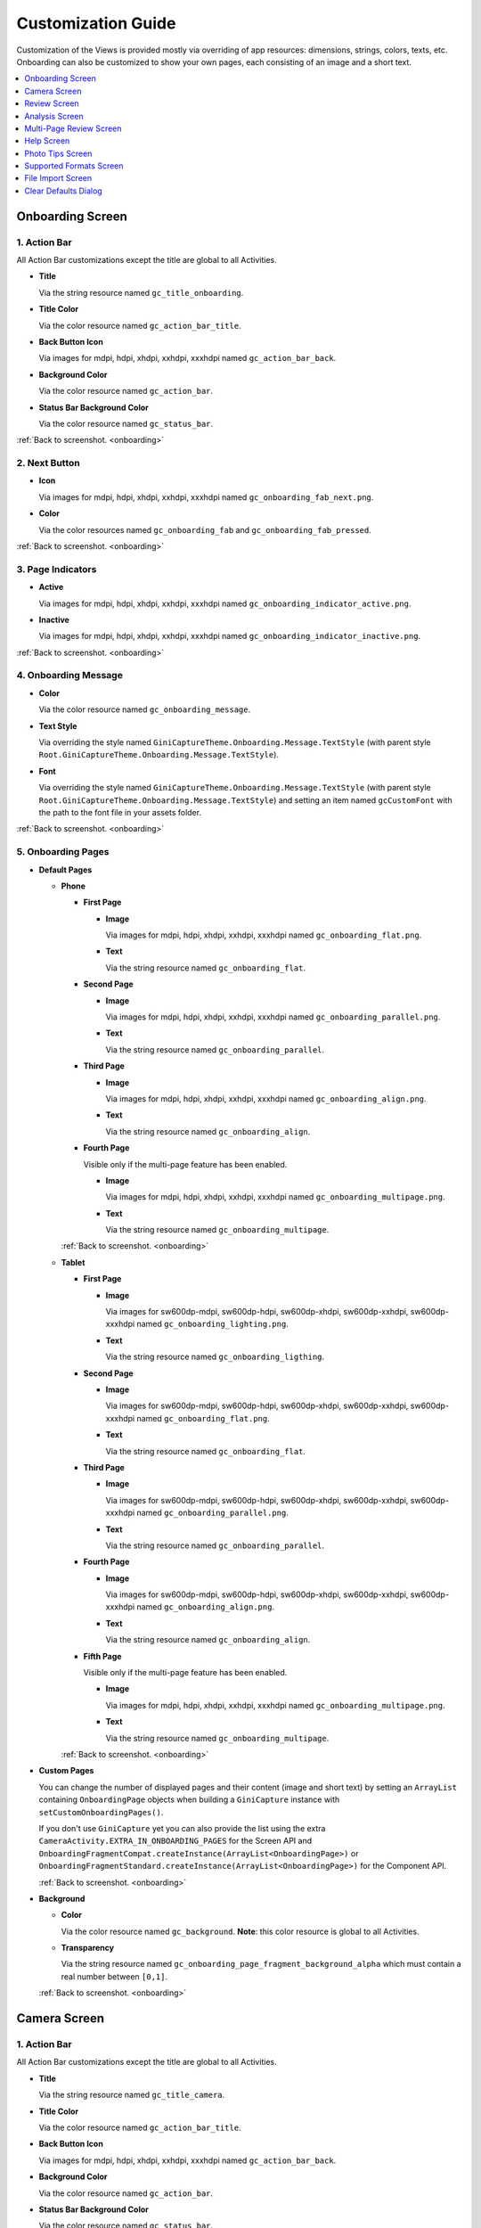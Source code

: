 Customization Guide
====

Customization of the Views is provided mostly via overriding of app resources: dimensions, strings,
colors, texts, etc. Onboarding can also be customized to show your own pages, each consisting of an
image and a short text.

.. contents::
   :depth: 1
   :local:

.. _onboarding:

Onboarding Screen
----

.. raw:: html

    <img src="_static/customization/Onboarding.png" usemap="#onboarding-map" width="324" height="576">

    <map id="onboarding-map" name="onboarding-map">
        <area shape="rect" alt="" title="Action Bar" coords="132,24,164,57" href="customization-guide.html#onboarding-1" target="" />
        <area shape="rect" alt="" title="Next Button" coords="282,462,311,494" href="customization-guide.html#onboarding-2" target="" />
        <area shape="rect" alt="" title="Page Indicators" coords="105,485,134,515" href="customization-guide.html#onboarding-3" target="" />
        <area shape="rect" alt="" title="Onboarding Message" coords="15,326,44,356" href="customization-guide.html#onboarding-4" target="" />
        <area shape="rect" alt="" title="Onboarding Pages" coords="141,130,173,162" href="customization-guide.html#onboarding-5" target="" />
        <!-- Created by Online Image Map Editor (http://www.maschek.hu/imagemap/index) -->
    </map>

.. _onboarding-1:

1. Action Bar
^^^^

All Action Bar customizations except the title are global to all Activities.

- **Title**

  Via the string resource named ``gc_title_onboarding``.

- **Title Color**

  Via the color resource named ``gc_action_bar_title``.

- **Back Button Icon**

  Via images for mdpi, hdpi, xhdpi, xxhdpi, xxxhdpi named ``gc_action_bar_back``.

- **Background Color**

  Via the color resource named ``gc_action_bar``.

- **Status Bar Background Color**

  Via the color resource named ``gc_status_bar``.

:ref:`Back to screenshot. <onboarding>`

.. _onboarding-2:

2. Next Button
^^^^

- **Icon**

  Via images for mdpi, hdpi, xhdpi, xxhdpi, xxxhdpi named ``gc_onboarding_fab_next.png``.

- **Color**

  Via the color resources named ``gc_onboarding_fab`` and ``gc_onboarding_fab_pressed``.

:ref:`Back to screenshot. <onboarding>`

.. _onboarding-3:

3. Page Indicators
^^^^

- **Active**

  Via images for mdpi, hdpi, xhdpi, xxhdpi, xxxhdpi named ``gc_onboarding_indicator_active.png``.

- **Inactive**

  Via images for mdpi, hdpi, xhdpi, xxhdpi, xxxhdpi named ``gc_onboarding_indicator_inactive.png``.

:ref:`Back to screenshot. <onboarding>`

.. _onboarding-4:

4. Onboarding Message
^^^^

- **Color**

  Via the color resource named ``gc_onboarding_message``.

- **Text Style**

  Via overriding the style named ``GiniCaptureTheme.Onboarding.Message.TextStyle`` (with parent style
  ``Root.GiniCaptureTheme.Onboarding.Message.TextStyle``).

- **Font**

  Via overriding the style named ``GiniCaptureTheme.Onboarding.Message.TextStyle`` (with parent style
  ``Root.GiniCaptureTheme.Onboarding.Message.TextStyle``) and setting an item named ``gcCustomFont``
  with the path to the font file in your assets folder.

:ref:`Back to screenshot. <onboarding>`

.. _onboarding-5:

5. Onboarding Pages
^^^^

- **Default Pages**

  - **Phone**

    - **First Page**

      - **Image**

        Via images for mdpi, hdpi, xhdpi, xxhdpi, xxxhdpi named ``gc_onboarding_flat.png``.

      - **Text**

        Via the string resource named ``gc_onboarding_flat``.

    - **Second Page**

      - **Image**

        Via images for mdpi, hdpi, xhdpi, xxhdpi, xxxhdpi named ``gc_onboarding_parallel.png``.

      - **Text**

        Via the string resource named ``gc_onboarding_parallel``.

    - **Third Page**

      - **Image**

        Via images for mdpi, hdpi, xhdpi, xxhdpi, xxxhdpi named ``gc_onboarding_align.png``.

      - **Text**

        Via the string resource named ``gc_onboarding_align``.

    - **Fourth Page**

      Visible only if the multi-page feature has been enabled.

      - **Image**

        Via images for mdpi, hdpi, xhdpi, xxhdpi, xxxhdpi named ``gc_onboarding_multipage.png``.

      - **Text**

        Via the string resource named ``gc_onboarding_multipage``.

    :ref:`Back to screenshot. <onboarding>`

  - **Tablet**
  
    - **First Page**

      - **Image**

        Via images for sw600dp-mdpi, sw600dp-hdpi, sw600dp-xhdpi, sw600dp-xxhdpi, sw600dp-xxxhdpi
        named ``gc_onboarding_lighting.png``.

      - **Text**

        Via the string resource named ``gc_onboarding_ligthing``.

    - **Second Page**

      - **Image**

        Via images for sw600dp-mdpi, sw600dp-hdpi, sw600dp-xhdpi, sw600dp-xxhdpi, sw600dp-xxxhdpi
        named ``gc_onboarding_flat.png``.

      - **Text**

        Via the string resource named ``gc_onboarding_flat``.

    - **Third Page**

      - **Image**

        Via images for sw600dp-mdpi, sw600dp-hdpi, sw600dp-xhdpi, sw600dp-xxhdpi, sw600dp-xxxhdpi
        named ``gc_onboarding_parallel.png``.

      - **Text**

        Via the string resource named ``gc_onboarding_parallel``.

    - **Fourth Page**

      - **Image**

        Via images for sw600dp-mdpi, sw600dp-hdpi, sw600dp-xhdpi, sw600dp-xxhdpi, sw600dp-xxxhdpi
        named ``gc_onboarding_align.png``.

      - **Text**

        Via the string resource named ``gc_onboarding_align``.

    - **Fifth Page**

      Visible only if the multi-page feature has been enabled.

      - **Image**

        Via images for mdpi, hdpi, xhdpi, xxhdpi, xxxhdpi named ``gc_onboarding_multipage.png``.

      - **Text**

        Via the string resource named ``gc_onboarding_multipage``.

    :ref:`Back to screenshot. <onboarding>`

- **Custom Pages**

  You can change the number of displayed pages and their content (image and short text) by setting
  an ``ArrayList`` containing ``OnboardingPage`` objects when building a ``GiniCapture`` instance
  with ``setCustomOnboardingPages()``. 
  
  If you don't use ``GiniCapture`` yet you can also provide the list using the extra
  ``CameraActivity.EXTRA_IN_ONBOARDING_PAGES`` for the Screen API and
  ``OnboardingFragmentCompat.createInstance(ArrayList<OnboardingPage>)`` or
  ``OnboardingFragmentStandard.createInstance(ArrayList<OnboardingPage>)`` for the Component API.

  :ref:`Back to screenshot. <onboarding>`

- **Background**

  - **Color**

    Via the color resource named ``gc_background``. **Note**: this color resource is global to all
    Activities.

  - **Transparency**

    Via the string resource named ``gc_onboarding_page_fragment_background_alpha`` which must
    contain a real number between ``[0,1]``.
    
  :ref:`Back to screenshot. <onboarding>`

.. _camera:

Camera Screen
----

.. raw:: html

    <img src="_static/customization/Camera.png" usemap="#camera-map-1" width="324" height="576">

    <map id="camera-map-1" name="camera-map-1">
        <area shape="rect" alt="" title="Action Bar" coords="229,26,257,56" href="customization-guide.html#camera-1" target="" />
        <area shape="rect" alt="" title="Document Corner Guides" coords="32,103,60,132" href="customization-guide.html#camera-2" target="" />
        <area shape="rect" alt="" title="Camera Trigger Button" coords="175,431,201,460" href="customization-guide.html#camera-3" target="" />
        <area shape="rect" alt="" title="Tap to Focus Indicator" coords="96,215,127,244" href="customization-guide.html#camera-4" target="" />
        <area shape="rect" alt="" title="Help Menu Item" coords="262,26,291,55" href="customization-guide.html#camera-5" target="" />
        <area shape="rect" alt="" title="Background" coords="199,507,227,536" href="customization-guide.html#camera-6" target="" />
        <area shape="rect" alt="" title="Document Import Button" coords="65,434,93,463" href="customization-guide.html#camera-7" target="" />
        <area shape="rect" alt="" title="Document Import Hint" coords="148,349,177,379" href="customization-guide.html#camera-8" target="" />
        <area shape="rect" alt="" title="Image Stack" coords="237,433,265,460" href="customization-guide.html#camera-9" target="" />
        <area shape="rect" alt="" title="Flash Toggle Button" coords="94,481,125,515" href="customization-guide.html#camera-14" target="" />
        <!-- Created by Online Image Map Editor (http://www.maschek.hu/imagemap/index) -->
    </map>

.. raw:: html

    <img src="_static/customization/Camera QRCode.png" usemap="#camera-map-2" width="324" height="576">

    <map id="camera-map-2" name="camera-map-2">
        <area shape="rect" alt="" title="QRCode Detected Popup" coords="148,385,178,416" href="customization-guide.html#camera-10" target="" />
        <!-- Created by Online Image Map Editor (http://www.maschek.hu/imagemap/index) -->
    </map>

.. raw:: html

    <img src="_static/customization/Camera Permission Dialog.png" usemap="#camera-map-3" width="324" height="576">

    <map id="camera-map-3" name="camera-map-3">
        <area shape="rect" alt="" title="Read Storage Permission Dialogs" coords="146,212,176,242" href="customization-guide.html#camera-11" target="" />
        <!-- Created by Online Image Map Editor (http://www.maschek.hu/imagemap/index) -->
    </map>

.. raw:: html

    <img src="_static/customization/Camera Permission.png" usemap="#camera-map-4" width="324" height="576">

    <map id="camera-map-4" name="camera-map-4">
       <area shape="rect" alt="" title="No Camera Permission" coords="48,293,77,323" href="customization-guide.html#camera-12" target="" />
        <!-- Created by Online Image Map Editor (http://www.maschek.hu/imagemap/index) -->
    </map>

.. raw:: html

  <img src="_static/customization/Camera Multi-Page Limit Alert.png" usemap="#camera-map-5" width="324" height="576">

    <map id="camera-map-5" name="camera-map-5">
      <area shape="rect" alt="" title="Multi-Page Limit Alert" coords="10,266,38,295" href="customization-guide.html#camera-13" target="" />
      <!-- Created by Online Image Map Editor (http://www.maschek.hu/imagemap/index) -->
    </map>

.. _camera-1:

1. Action Bar
^^^^

All Action Bar customizations except the title are global to all Activities.

- **Title**

  Via the string resource named ``gc_title_camera``.

- **Title Color**

  Via the color resource named ``gc_action_bar_title``.

- **Back Button Icon**

  Via images for mdpi, hdpi, xhdpi, xxhdpi, xxxhdpi named ``gc_action_bar_back``.

- **Background Color**

  Via the color resource named ``gc_action_bar``.

- **Status Bar Background Color**

  Via the color resource named ``gc_status_bar``.

:ref:`Back to screenshots. <camera>`

.. _camera-2:

2. Document Corner Guides
^^^^

- **Color**

  Via the color resource named ``gc_camera_preview_corners``.

:ref:`Back to screenshots. <camera>`

.. _camera-3:

3. Camera Trigger Button
^^^^

- **Normal**

  Via images for mdpi, hdpi, xhdpi, xxhdpi, xxxhdpi named ``gc_camera_trigger_default.png``.

- **Pressed**

  Via images for mdpi, hdpi, xhdpi, xxhdpi, xxxhdpi named ``gc_camera_trigger_pressed.png``.

:ref:`Back to screenshots. <camera>`

.. _camera-4:

4. Tap to Focus Indicator
^^^^

- **Icon**

  Via images for mdpi, hdpi, xhdpi, xxhdpi, xxxhdpi named ``gc_camera_focus_indicator.png``.

:ref:`Back to screenshots. <camera>`

.. _camera-5:

5. Help Menu Item
^^^^

- **Icon**

  Via images for mdpi, hdpi, xhdpi, xxhdpi, xxxhdpi named ``gc_help_icon.png``.

- **Title**

  Via the string resource named ``gc_show_onboarding``.

:ref:`Back to screenshots. <camera>`

.. _camera-6:

6. Background
^^^^

- **Color**

  Via the color resource named ``gc_background``. **Note**: this color resource is global to all
  Activities.

:ref:`Back to screenshots. <camera>`

.. _camera-7:

7. Document Import Button
^^^^

- **Icon**

  Via images for mdpi, hdpi, xhdpi, xxhdpi, xxxhdpi named ``gc_document_import_icon.png``.

- **Subtitle**

  - **Text**

    Via the string resource named ``gc_camera_document_import_subtitle``.

  - **Text Style**

    Via overriding the style named ``GiniCaptureTheme.Camera.DocumentImportSubtitle.TextStyle`` (with
    parent style ``Root.GiniCaptureTheme.Camera.DocumentImportSubtitle.TextStyle``).

  - **Font**

    Via overriding the style named ``GiniCaptureTheme.Camera.DocumentImportSubtitle.TextStyle`` (with
    parent style ``Root.GiniCaptureTheme.Camera.DocumentImportSubtitle.TextStyle``) and setting an
    item named ``gcCustomFont`` with the path to the font file in your assets folder.

:ref:`Back to screenshots. <camera>`

.. _camera-8:

8. Document Import Hint
^^^^

- **Background Color**

  Via the color resource named ``gc_document_import_hint_background``.

- **Close Icon Color**

  Via the color resource name ``gc_hint_close``.

- **Message**

  - **Text**

    Via the string resource named ``gc_document_import_hint_text``.

  - **Text Style**

    Via overriding the style named ``GiniCaptureTheme.Camera.DocumentImportHint.TextStyle`` (with
    parent style ``Root.GiniCaptureTheme.Camera.DocumentImportHint.TextStyle``).

  - **Font**

    Via overriding the style named ``GiniCaptureTheme.Camera.DocumentImportHint.TextStyle`` (with
    parent style ``Root.GiniCaptureTheme.Camera.DocumentImportHint.TextStyle``) and setting an
    item named ``gcCustomFont`` with the path to the font file in your assets folder.

:ref:`Back to screenshots. <camera>`

.. _camera-9:

9. Images Stack
^^^^

- **Badge**

  - **Text Style**

    Via overriding the style named ``GiniCaptureTheme.Camera.ImageStackBadge.TextStyle`` (with
    parent style ``Root.GiniCaptureTheme.Camera.ImageStackBadge.TextStyle``).

  - **Font**

    Via overriding the style named ``GiniCaptureTheme.Camera.ImageStackBadge.TextStyle`` (with
    parent style ``Root.GiniCaptureTheme.Camera.ImageStackBadge.TextStyle``) and setting an
    item named ``gcCustomFont`` with the path to the font file in your assets folder.

  - **Background Color**

    Via the color resources named ``gc_camera_image_stack_badge_background`` and
    ``gc_camera_image_stack_badge_background_border``.

  - **Background Size**

    Via the dimension resource named ``gc_camera_image_stack_badge_size``.

- **Subtitle**

  - **Text**

    Via the string resource named ``gc_camera_image_stack_subtitle``.

  - **Text Style**

    Via overriding the style named ``GiniCaptureTheme.Camera.ImageStackSubtitle.TextStyle`` (with
    parent style ``Root.GiniCaptureTheme.Camera.ImageStackSubtitle.TextStyle``).

  - **Font**

    Via overriding the style named ``GiniCaptureTheme.Camera.ImageStackSubtitle.TextStyle`` (with
    parent style ``Root.GiniCaptureTheme.Camera.ImageStackSubtitle.TextStyle``) and setting an item
    named ``gcCustomFont`` with the path to the font file in your assets folder.

:ref:`Back to screenshots. <camera>`

.. _camera-10:

10. QRCode Detected Popup
^^^^

- **Background Color**

  Via the color resource named ``gc_qrcode_detected_popup_background``.

- **Message**

  - **Text**

    Via the string resources named ``gc_qrcode_detected_popup_message_1`` and
    ``gc_qrcode_detected_popup_message_2``.

  - **Text Style**

    Via overriding the styles named
    ``GiniCaptureTheme.Camera.QRCodeDetectedPopup.Message1.TextStyle`` (with parent style
    ``Root.GiniCaptureTheme.Camera.QRCodeDetectedPopup.Message1.TextStyle``) and
    ``GiniCaptureTheme.Camera.QRCodeDetectedPopup.Message2.TextStyle`` (with parent style
    ``Root.GiniCaptureTheme.Camera.QRCodeDetectedPopup.Message2.TextStyle``).

  - **Font**

    Via overriding the styles named
    ``GiniCaptureTheme.Camera.QRCodeDetectedPopup.Message1.TextStyle`` (with parent style
    ``Root.GiniCaptureTheme.Camera.QRCodeDetectedPopup.Message1.TextStyle``) and
    ``GiniCaptureTheme.Camera.QRCodeDetectedPopup.Message2.TextStyle`` (with parent style
    ``Root.GiniCaptureTheme.Camera.QRCodeDetectedPopup.Message2.TextStyle``). and setting an
    item named ``gcCustomFont`` with the path to the font file in your assets folder.

:ref:`Back to screenshots. <camera>`

.. _camera-11:

11. Read Storage Permission Dialogs
^^^^

- **Permission Rationale Dialog**

  - **Message**

    Via the string resource named ``gc_storage_permission_rationale``.

  - **Positive Button Text**

    Via the string resource named ``gc_storage_permission_rationale_positive_button``.

  - **Negative Button Text**

    Via the string resource named ``gc_storage_permission_rationale_negative_button``.

  - **Button Color**

    Via the color resource named ``gc_accent``. **Note**: this color resource is global.

- **Permission Denied Dialog**

  - **Message**

    Via the string resource named ``gc_storage_permission_denied``.

  - **Positive Button Text**

    Via the string resource named ``gc_storage_permission_denied_positive_button``.

  - **Negative Button Text**

    Via the string resource named ``gc_storage_permission_denied_negative_button``.

  - **Button Color**

    Via the color resource named ``gc_accent``. **Note**: this color resource is global.

:ref:`Back to screenshots. <camera>`

.. _camera-12:

12. No Camera Permission
^^^^

- **Icon**

  Via images for mdpi, hdpi, xhdpi, xxhdpi, xxxhdpi named ``gc_no_camera.png``.

- **Message**

  - **Text**

    Via the string resource named ``gc_camera_error_no_permission``.

   - **Text Style**

    Via overriding the style named ``GiniCaptureTheme.Camera.Error.NoPermission.TextStyle`` (with
    parent style ``Root.GiniCaptureTheme.Camera.Error.NoPermission.TextStyle``).

  - **Font**

    Via overriding the style named ``GiniCaptureTheme.Camera.Error.NoPermission.TextStyle`` (with
    parent style ``Root.GiniCaptureTheme.Camera.Error.NoPermission.TextStyle``) and setting an
    item named ``gcCustomFont`` with the path to the font file in your assets folder.

- **Button**

  - **Title**

    Via the string resource named ``gc_camera_error_no_permission_button_title``.

  - **Text Style**

    Via overriding the style named ``GiniCaptureTheme.Camera.Error.NoPermission.Button.TextStyle`` (with
    parent style ``Root.GiniCaptureTheme.Camera.Error.NoPermission.Button.TextStyle``).

  - **Font**

    Via overriding the style named ``GiniCaptureTheme.Camera.Error.NoPermission.Button.TextStyle`` (with
    parent style ``Root.GiniCaptureTheme.Camera.Error.NoPermission.Button.TextStyle``) and setting an
    item named ``gcCustomFont`` with the path to the font file in your assets folder.

:ref:`Back to screenshots. <camera>`

.. _camera-13:

13. Multi-Page Limit Alert
^^^^

- **Message**

   Via the string resource named ``gc_document_error_too_many_pages``.

 - **Positive Button Text**

  Via the string resource named ``gc_document_error_multi_page_limit_review_pages_button``.

  - **Negative Button Text**

  Via the string resource named ``gc_document_error_multi_page_limit_cancel_button``.

  - **Button Color**

  Via the color resource named ``gc_accent``. **Note**: this color resource is global.

:ref:`Back to screenshots. <camera>`

.. _camera-14:

14. Flash Toggle Button
^^^^

- **Icon**

  Via images for mdpi, hdpi, xhdpi, xxhdpi, xxxhdpi named ``gc_camera_flash_on.png`` and ``gc_camera_flash_off.png``.

:ref:`Back to screenshots. <camera>`

.. _review:

Review Screen
----

.. raw:: html

    <img src="_static/customization/Review Screen.png" usemap="#review-map" width="324" height="576">

    <map id="review-map" name="review-map">
        <area shape="rect" alt="" title="Action Bar" coords="189,26,220,54" href="customization-guide.html#review-1" target="" />
        <area shape="rect" alt="" title="Next Button" coords="241,408,272,438" href="customization-guide.html#review-2" target="" />
        <area shape="rect" alt="" title="Rotate Button" coords="244,352,275,385" href="customization-guide.html#review-3" target="" />
        <area shape="rect" alt="" title="Advice" coords="231,490,264,520" href="customization-guide.html#review-4" target="" />
        <area shape="rect" alt="" title="Background" coords="2,288,29,319" href="customization-guide.html#review-5" target="" />
        <!-- Created by Online Image Map Editor (http://www.maschek.hu/imagemap/index) -->
    </map>

.. _review-1:

1. Action Bar
^^^^

All Action Bar customizations except the title are global to all Activities.

- **Title**

  Via the string resource named ``gc_title_review``.

- **Title Color**

  Via the color resource named ``gc_action_bar_title``.

- **Back Button Icon**

  Via images for mdpi, hdpi, xhdpi, xxhdpi, xxxhdpi named ``gc_action_bar_back``.

- **Background Color**

  Via the color resource named ``gc_action_bar``.

- **Status Bar Background Color**

  Via the color resource named ``gc_status_bar``.

:ref:`Back to screenshot. <review>`

.. _review-2:

2. Next Button
^^^^

- **Icon**

  Via images for mdpi, hdpi, xhdpi, xxhdpi, xxxhdpi named ``gc_review_fab_next.png``.

- **Color**

  Via the color resources named ``gc_review_fab`` and ``gc_review_fab_pressed``.

:ref:`Back to screenshot. <review>`

.. _review-3:

3. Rotate Button
^^^^

- **Icon**

  Via images for mdpi, hdpi, xhdpi, xxhdpi, xxxhdpi named ``gc_review_button_rotate.png``.

- **Color**

  Via the color resources named ``gc_review_fab_mini`` and ``gc_review_fab_mini_pressed``.

:ref:`Back to screenshot. <review>`

.. _review-4:

4. Advice
^^^^

- **Text**

  Via the string resource named ``gc_review_bottom_panel_text``.

- **Text Style**

  Via overriding the style named ``GiniCaptureTheme.Review.BottomPanel.TextStyle`` (with
  parent style ``Root.GiniCaptureTheme.Review.BottomPanel.TextStyle``).

  - **Font**

  Via overriding the style named ``GiniCaptureTheme.Review.BottomPanel.TextStyle`` (with
  parent style ``Root.GiniCaptureTheme.Review.BottomPanel.TextStyle``) and setting an
  item named ``gcCustomFont`` with the path to the font file in your assets folder.

- **Background Color**

  Via the color resource named ``gc_review_bottom_panel_background``.

:ref:`Back to screenshot. <review>`

.. _review-5:

5. Background
^^^^

- **Color**

  Via the color resource named ``gc_background``. **Note**: this color resource is global to all Activities.

:ref:`Back to screenshot. <review>`

.. _analysis:

Analysis Screen
----

.. raw:: html

    <img src="_static/customization/Analysis Screen.png" usemap="#analysis-map-1" width="324" height="576">

    <map id="analysis-map-1" name="analysis-map-1">
        <area shape="rect" alt="" title="Action Bar" coords="189,24,222,55" href="customization-guide.html#analysis-1" target="" />
        <area shape="rect" alt="" title="Activity Indicator" coords="105,283,132,310" href="customization-guide.html#analysis-2" target="" />
        <area shape="rect" alt="" title="Error Snackbar" coords="190,500,219,530" href="customization-guide.html#analysis-4" target="" />
        <area shape="rect" alt="" title="Background" title" coords="74,61,105,93" href="customization-guide.html#analysis-5" target="" />
        <!-- Created by Online Image Map Editor (http://www.maschek.hu/imagemap/index) -->
    </map>

.. raw:: html

    <img src="_static/customization/Analysis Screen PDF.png" usemap="#analysis-map-2" width="324" height="576">

    <map id="analysis-map-2" name="analysis-map-2">
        <area shape="rect" alt="" title="PDF Info Panel" coords="60,78,90,106" href="customization-guide.html#analysis-3" target="" />
        <!-- Created by Online Image Map Editor (http://www.maschek.hu/imagemap/index) -->
    </map>


.. _analysis-1:

1. Action Bar
^^^^

All Action Bar customizations except the title are global to all Activities.

- **Back Button Icon**

  Via images for mdpi, hdpi, xhdpi, xxhdpi, xxxhdpi named ``gc_action_bar_back``.

- **Background Color**

  Via the color resource named ``gc_action_bar``.

- **Status Bar Background Color**

  Via the color resource named ``gc_status_bar``.

:ref:`Back to screenshots. <analysis>`

.. _analysis-2:

2. Activity Indicator
^^^^

- **Color**

  Via the color resource named ``gc_analysis_activity_indicator``.

- **Message**

  - **Text**
  
    Via the string resource named ``gc_analysis_activity_indicator_message``.

  - **Text Style**

    Via overriding the style named ``GiniCaptureTheme.Analysis.AnalysingMessage.TextStyle`` (with
    parent style ``Root.GiniCaptureTheme.Analysis.AnalysingMessage.TextStyle``).

  - **Font**

    Via overriding the style named ``GiniCaptureTheme.Analysis.AnalysingMessage.TextStyle`` (with
    parent style ``Root.GiniCaptureTheme.Analysis.AnalysingMessage.TextStyle``) and setting an
    item named ``gcCustomFont`` with the path to the font file in your assets folder.

:ref:`Back to screenshots. <analysis>`

.. _analysis-3:

3. PDF Info Panel
^^^^

- **Background Color**

  Via the color resource named ``gc_analysis_pdf_info_background``.

- **Filename**

  - **Text Style**

    Via overriding the style named ``GiniCaptureTheme.Analysis.PdfFilename.TextStyle`` (with
    parent style ``Root.GiniCaptureTheme.Analysis.PdfFilename.TextStyle``).

  - **Font**

    Via overriding the style named ``GiniCaptureTheme.Analysis.PdfFilename.TextStyle`` (with
    parent style ``Root.GiniCaptureTheme.Analysis.PdfFilename.TextStyle``) and setting an
    item named ``gcCustomFont`` with the path to the font file in your assets folder.

- **Page Count**

  - **Text Style**

    Via overriding the style named ``GiniCaptureTheme.Analysis.PdfPageCount.TextStyle`` (with
    parent style ``Root.GiniCaptureTheme.Analysis.PdfPageCount.TextStyle``).

  - **Font**

    Via overriding the style named ``GiniCaptureTheme.Analysis.PdfPageCount.TextStyle`` (with
    parent style ``Root.GiniCaptureTheme.Analysis.PdfPageCount.TextStyle``) and setting an
    item named ``gcCustomFont`` with the path to the font file in your assets folder.

  :ref:`Back to screenshots. <analysis>`

.. _analysis-4:

4. Error Snackbar
^^^^

- **Message**

  - **Text Style**

    Via overriding the style named ``GiniCaptureTheme.Snackbar.Error.TextStyle`` (with
    parent style ``Root.GiniCaptureTheme.Snackbar.Error.TextStyle``).

  - **Font**

    Via overriding the style named ``GiniCaptureTheme.Snackbar.Error.TextStyle`` (with
    parent style ``Root.GiniCaptureTheme.Snackbar.Error.TextStyle``) and setting an
    item named ``gcCustomFont`` with the path to the font file in your assets folder.

- **Button**

  - **Text Style**

    Via overriding the style named ``GiniCaptureTheme.Snackbar.Error.Button.TextStyle`` (with
    parent style ``Root.GiniCaptureTheme.Snackbar.Error.Button.TextStyle``).

  - **Font**

    Via overriding the style named ``GiniCaptureTheme.Snackbar.Error.Button.TextStyle`` (with
    parent style ``Root.GiniCaptureTheme.Snackbar.Error.Button.TextStyle``) and setting an
    item named ``gcCustomFont`` with the path to the font file in your assets folder.

  - **Retry Button Text**

    Via the string resource named ``gc_document_analysis_error_retry``.

- **Background Color**

  Via the color resource named ``gc_snackbar_error_background``.

:ref:`Back to screenshots. <analysis>`

.. _analysis-5:

5. Background
^^^^

- **Color**

  Via the color resource named ``gc_background``. **Note**: this color resource is global to all Activities.

:ref:`Back to screenshots. <analysis>`

.. _multi-page-review:

Multi-Page Review Screen
----

.. raw:: html

    <img src="_static/customization/Multi-Page Review.png" usemap="#multi-page-review-map-1" width="324" height="576">

    <map id="multi-page-review-map-1" name="multi-page-review-map-1">
        <area shape="rect" alt="" title="Action Bar" coords="189,23,220,54" href="customization-guide.html#multi-page-review-1" target="" />
        <area shape="rect" alt="" title="Page Indicators" coords="174,284,207,316" href="customization-guide.html#multi-page-review-2" target="" />
        <area shape="rect" alt="" title="Next Button" coords="273,259,302,288" href="customization-guide.html#multi-page-review-3" target="" />
        <area shape="rect" alt="" title="Thumbnails Panel" coords="296,341,323,371" href="customization-guide.html#multi-page-review-4" target="" />
        <area shape="rect" alt="" title="Add Pages Card" coords="213,345,243,376" href="customization-guide.html#multi-page-review-6" target="" />
        <area shape="rect" alt="" title="Reorder Pages Tip" coords="2,478,28,508" href="customization-guide.html#multi-page-review-7" target="" />
        <area shape="rect" alt="" title="Bottom Toolbar" coords="150,502,177,532" href="customization-guide.html#multi-page-review-8" target="" />
        <area shape="rect" alt="" title="Image Error" coords="178,67,212,97" href="customization-guide.html#multi-page-review-9" target="" />
        <!-- Created by Online Image Map Editor (http://www.maschek.hu/imagemap/index) -->
    </map>

.. raw:: html

    <img src="_static/customization/Multi-Page Review Upload Indicators.png" usemap="#multi-page-review-map-2" width="324" height="576">

    <map id="multi-page-review-map-2" name="multi-page-review-map-2">
        <area shape="rect" alt="" title="Thumbnail Card" coords="12,345,41,375" href="customization-guide.html#multi-page-review-5" target="" />
        <area shape="rect" alt="" title="Badge" coords="131,440,152,463" href="customization-guide.html#multi-page-review-5-1" target="" />
        <area shape="rect" alt="" title="Drag Indicator Bumps" coords="276,435,299,457" href="customization-guide.html#multi-page-review-5-2" target="" />
        <area shape="rect" alt="" title="Highlight Strip" coords="10,464,31,488" href="customization-guide.html#multi-page-review-5-3" target="" />
        <area shape="rect" alt="" title="Activity Indicator" coords="263,367,285,390" href="customization-guide.html#multi-page-review-5-4" target="" />
        <area shape="rect" alt="" title="Upload Success Icon" coords="59,369,84,393" href="customization-guide.html#multi-page-review-5-5" target="" />
        <area shape="rect" alt="" title="Upload Failure Icon" coords="161,371,182,394" href="customization-guide.html#multi-page-review-5-6" target="" />
        <!-- Created by Online Image Map Editor (http://www.maschek.hu/imagemap/index) -->
    </map>

.. raw:: html

    <img src="_static/customization/Multi-Page Review Delete Last Page.png" usemap="#multi-page-review-map-3" width="324" height="576">

    <map id="multi-page-review-map-3" name="multi-page-review-map-3">
        <area shape="rect" alt="" title="Imported Image Delete Last Page Dialog" coords="146,213,176,249" href="customization-guide.html#multi-page-review-10" target="" />
        <!-- Created by Online Image Map Editor (http://www.maschek.hu/imagemap/index) -->
    </map>

.. _multi-page-review-1:

1. Action Bar
^^^^

All Action Bar customizations except the title are global to all Activities.

- **Title**

  Via the string resource named ``gc_title_multi_page_review``.

- **Title Color**

  Via the color resource named ``gc_action_bar_title``.

- **Back Button Icon**

  Via images for mdpi, hdpi, xhdpi, xxhdpi, xxxhdpi named ``gc_action_bar_back``.

- **Background Color**

  Via the color resource named ``gc_action_bar``.

- **Status Bar Background Color**

  Via the color resource named ``gc_status_bar``.

:ref:`Back to screenshots. <multi-page-review>`

.. _multi-page-review-2:

2. Page Indicators
^^^^

- **Text Style**

  Via overriding the style named ``GiniCaptureTheme.Review.MultiPage.PageIndicator.TextStyle`` (with
  parent style ``Root.GiniCaptureTheme.Review.MultiPage.PageIndicator.TextStyle``).

- **Font**

  Via overriding the style named ``GiniCaptureTheme.Review.MultiPage.PageIndicator.TextStyle`` (with
  parent style ``Root.GiniCaptureTheme.Review.MultiPage.PageIndicator.TextStyle``) and setting an
  item named ``gcCustomFont`` with the path to the font file in your assets folder.

- **Background Color**

  Via the color resource named ``gc_multi_page_review_page_indicator_background``.

:ref:`Back to screenshots. <multi-page-review>`

.. _multi-page-review-3:

3. Next Button
^^^^

- **Icon**

  Via images for mdpi, hdpi, xhdpi, xxhdpi, xxxhdpi named ``gc_review_fab_checkmark.png``.

- **Color**

  Via the color resources named ``gc_review_fab`` and ``gc_review_fab_pressed``.

:ref:`Back to screenshots. <multi-page-review>`

.. _multi-page-review-4:

4. Thumbnails Panel
^^^^

- **Background Color**

  Via the color resource named ``gc_multi_page_review_thumbnails_panel_background``.

:ref:`Back to screenshots. <multi-page-review>`

.. _multi-page-review-5:

5. Thumbnail Card
^^^^

- **Background Color**

  Via the color resource named ``gc_multi_page_review_thumbnail_card_background``.

:ref:`Back to screenshots. <multi-page-review>`

.. _multi-page-review-5-1:

5.1 Badge
~~~~

- **Text Style**

  Via overriding the style named ``GiniCaptureTheme.Review.MultiPage.ThumbnailBadge.TextStyle`` (with
  parent style ``Root.GiniCaptureTheme.Review.MultiPage.ThumbnailBadge.TextStyle``).

- **Font**

  Via overriding the style named ``GiniCaptureTheme.Review.MultiPage.ThumbnailBadge.TextStyle`` (with
  parent style ``Root.GiniCaptureTheme.Review.MultiPage.ThumbnailBadge.TextStyle``) and setting an
  item named ``gcCustomFont`` with the path to the font file in your assets folder.

- **Background Border Color**

  Via the color resource named ``gc_multi_page_thumbnail_badge_background_border``.

:ref:`Back to screenshots. <multi-page-review>`

.. _multi-page-review-5-2:

5.2 Drag Indicator Bumps
~~~~~

- **Icon**

 Via images for mdpi, hdpi, xhdpi, xxhdpi, xxxhdpi named ``gc_bumps_icon.png``.

:ref:`Back to screenshots. <multi-page-review>`

.. _multi-page-review-5-3:

5.3 Highlight Strip
~~~~

- **Color**

  Via the color resource named ``gc_multi_page_thumbnail_highlight_strip``.

:ref:`Back to screenshots. <multi-page-review>`

.. _multi-page-review-5-4:

5.4 Activity Indicator
~~~~

- **Color**

 Via the color resource named ``gc_analysis_activity_indicator``.

:ref:`Back to screenshots. <multi-page-review>`

.. _multi-page-review-5-5:

5.5 Upload Success Icon
~~~~~

- **Background Color**

  Via the color resource named ``gc_multi_page_thumbnail_upload_success_icon_background``.

- **Tick Color**

  Via the color resource named ``gc_multi_page_thumbnail_upload_success_icon_foreground``.

:ref:`Back to screenshots. <multi-page-review>`

.. _multi-page-review-5-6:

5.6 Upload Failure Icon
~~~~

- **Background Color**

  Via the color resource named ``gc_multi_page_thumbnail_upload_failure_icon_background``.

- **Cross Color**

  Via the color resource named ``gc_multi_page_thumbnail_upload_failure_icon_foreground``.

:ref:`Back to screenshots. <multi-page-review>`

.. _multi-page-review-6:

6. Add Pages Card
^^^^

- **Icon**

  Via images for mdpi, hdpi, xhdpi, xxhdpi, xxxhdpi named ``gc_multi_page_add_page_icon.png``.

- **Subtitle**

  - **Text**

    Via the string resource named ``gc_multi_page_review_add_pages_subtitle``.

  - **Text Style**

  Via overriding the style named ``GiniCaptureTheme.Review.MultiPage.AddPagesSubtitle.TextStyle`` (with
  parent style ``Root.GiniCaptureTheme.Review.MultiPage.AddPagesSubtitle.TextStyle``).

  - **Font**

    Via overriding the style named ``GiniCaptureTheme.Review.MultiPage.AddPagesSubtitle.TextStyle``
    (with parent style ``Root.GiniCaptureTheme.Review.MultiPage.AddPagesSubtitle.TextStyle``) and
    setting an item named ``gcCustomFont`` with the path to the font file in your assets folder.

  :ref:`Back to screenshots. <multi-page-review>`

.. _multi-page-review-7:

7. Reorder Pages Tip
^^^^

- **Text**

  Via the string resource named ``gc_multi_page_review_reorder_pages_tip``.

- **Text Style**

  Via overriding the style named ``GiniCaptureTheme.Review.MultiPage.ReorderPagesTip.TextStyle`` (with
  parent style ``Root.GiniCaptureTheme.Review.MultiPage.ReorderPagesTip.TextStyle``).

- **Font**

  Via overriding the style named ``GiniCaptureTheme.Review.MultiPage.ReorderPagesTip.TextStyle``
  (with parent style ``Root.GiniCaptureTheme.Review.MultiPage.ReorderPagesTip.TextStyle``) and
  setting an item named ``gcCustomFont`` with the path to the font file in your assets folder.

:ref:`Back to screenshots. <multi-page-review>`

.. _multi-page-review-8:

8. Bottom Toolbar
^^^^

- **Rotate Icon**

  Via images for mdpi, hdpi, xhdpi, xxhdpi, xxxhdpi named ``gc_rotate_icon.png``.

- **Delete Icon**

  Via images for mdpi, hdpi, xhdpi, xxhdpi, xxxhdpi named ``gc_delete_icon.png``.

:ref:`Back to screenshots. <multi-page-review>`

.. _multi-page-review-9:

9. Image Error
^^^^

- **Background Color**

  Via the color resource named ``gc_snackbar_error_background``.

- **Message**

  - **Text Style**

    Via overriding the style named ``GiniCaptureTheme.Snackbar.Error.TextStyle`` (with
    parent style ``Root.GiniCaptureTheme.Snackbar.Error.TextStyle``).

  - **Font**

    Via overriding the style named ``GiniCaptureTheme.Snackbar.Error.TextStyle``
    (with parent style ``Root.GiniCaptureTheme.Snackbar.Error.TextStyle``) and
    setting an item named ``gcCustomFont`` with the path to the font file in your assets folder.

- **Button**

  - **Text Style**

    Via overriding the style named ``GiniCaptureTheme.Snackbar.Error.Button.TextStyle`` (with
    parent style ``Root.GiniCaptureTheme.Snackbar.Error.Button.TextStyle``).

  - **Font**

    Via overriding the style named ``GiniCaptureTheme.Snackbar.Error.Button.TextStyle``
    (with parent style ``Root.GiniCaptureTheme.Snackbar.Error.Button.TextStyle``) and
    setting an item named ``gcCustomFont`` with the path to the font file in your assets folder.

  - **Retry Text (Analysis)**
  
    Via the string resource named ``gc_document_analysis_error_retry``.

  - **Delete Text (Imported Image)**

    Via the string resource named ``gc_multi_page_review_delete_invalid_document``.

:ref:`Back to screenshots. <multi-page-review>`

.. _multi-page-review-10:

10. Imported Image Delete Last Page Dialog
^^^^

- **Message**

  Via the string resource named ``gc_multi_page_review_file_import_delete_last_page_dialog_message``.

- **Positive Button Title**

  Via the string resource named ``gc_multi_page_review_file_import_delete_last_page_dialog_positive_button``.

- **Negative Button Title**

  Via the string resource named ``gc_multi_page_review_file_import_delete_last_page_dialog_negative_button``.

- **Button Color**

  Via the color resource named ``gc_accent``.

:ref:`Back to screenshots. <multi-page-review>`

.. _help-screen:

Help Screen
----

.. raw:: html

    <img src="_static/customization/Help Screen.png" usemap="#help-screen-map" width="324" height="576">

    <map id="help-screen-map" name="help-screen-map">
        <area shape="rect" alt="" title="Action Bar" coords="97,23,135,56" href="customization-guide.html#help-screen-1" target="" />
        <area shape="rect" alt="" title="Background" coords="136,346,168,379" href="customization-guide.html#help-screen-2" target="" />
        <area shape="rect" alt="" title="Help List Item" coords="217,74,246,104" href="customization-guide.html#help-screen-3" target="" />
        <!-- Created by Online Image Map Editor (http://www.maschek.hu/imagemap/index) -->
    </map>

.. _help-screen-1:

1. Action Bar
^^^^

All Action Bar customizations except the title are global to all Activities.

- **Title**

  Via the string resource named ``gc_title_help``.

- **Title Color**

  Via the color resource named ``gc_action_bar_title``.

- **Back Button Icon**

  Via images for mdpi, hdpi, xhdpi, xxhdpi, xxxhdpi named ``gc_action_bar_back``.

- **Background Color**

  Via the color resource named ``gc_action_bar``.

- **Status Bar Background Color**

  Via the color resource named ``gc_status_bar``.

:ref:`Back to screenshot. <help-screen>`

.. _help-screen-2:

2. Background 
^^^^

- **Color**

  Via the color resource named ``gc_help_activity_background``.

:ref:`Back to screenshot. <help-screen>`

.. _help-screen-3:

3. Help List Item
^^^^

- **Background Color**

  Via the color resource name ``gc_help_item_background``.
  
- **Text Style**

    Via overriding the style named ``GiniCaptureTheme.Help.Item.TextStyle`` (with
    parent style ``Root.GiniCaptureTheme.Help.Item.TextStyle``).

- **Font**

  Via overriding the style named ``GiniCaptureTheme.Help.Item.TextStyle``
  (with parent style ``Root.GiniCaptureTheme.Help.Item.TextStyle``) and
  setting an item named ``gcCustomFont`` with the path to the font file in your assets folder.

:ref:`Back to screenshot. <help-screen>`

.. _photo-tips:

Photo Tips Screen
----

.. raw:: html

    <img src="_static/customization/Photo Tips Screen.png" usemap="#photo-tips-map" width="324" height="576">

    <map id="photo-tips-map" name="photo-tips-map">
        <area shape="rect" alt="" title="Action Bar" coords="173,25,203,56" href="customization-guide.html#photo-tips-1" target="" />
        <area shape="rect" alt="" title="Background" coords="275,251,306,281" href="customization-guide.html#photo-tips-2" target="" />
        <area shape="rect" alt="" title="Header" coords="277,71,308,103" href="customization-guide.html#photo-tips-3" target="" />
        <area shape="rect" alt="" title="Tip" coords="227,138,257,171" href="customization-guide.html#photo-tips-4" target="" />
        <area shape="rect" alt="" title="Good Lighting" coords="5,124,29,145" href="customization-guide.html#photo-tips-4-1" target="" />
        <area shape="rect" alt="" title="Document Should be Flat" coords="4,198,27,220" href="customization-guide.html#photo-tips-4-2" target="" />
        <area shape="rect" alt="" title="Device Parallel to Document" coords="2,269,26,292" href="customization-guide.html#photo-tips-4-3" target="" />
        <area shape="rect" alt="" title="Document Aligned with Corner Guides" coords="5,344,28,367" href="customization-guide.html#photo-tips-4-4" target="" />
        <area shape="rect" alt="" title="Document with Multiple Pages" coords="5,420,29,441" href="customization-guide.html#photo-tips-4-5" target="" />
        <area shape="rect" alt="" title="Back To Camera Button" coords="81,489,116,520" href="customization-guide.html#photo-tips-5" target="" />
        <!-- Created by Online Image Map Editor (http://www.maschek.hu/imagemap/index) -->
    </map>

    <map id="imgmap201874183930" name="imgmap201874183930">
    <area shape="rect" alt="" title="" coords="275,251,306,281" href="" target="" />
    <area shape="rect" alt="" title="" coords="5,420,29,441" href="" target="" />
    <!-- Created by Online Image Map Editor (http://www.maschek.hu/imagemap/index) --></map>

.. _photo-tips-1:

1. Action Bar
^^^^

All Action Bar customizations except the title are global to all Activities.

- **Title**

  Via the string resource named ``gc_title_photo_tips``.

- **Title Color**

  Via the color resource named ``gc_action_bar_title``.

- **Back Button Icon**

  Via images for mdpi, hdpi, xhdpi, xxhdpi, xxxhdpi named ``gc_action_bar_back``.

- **Background Color**

  Via the color resource named ``gc_action_bar``.

- **Status Bar Background Color**

  Via the color resource named ``gc_status_bar``.

:ref:`Back to screenshot. <photo-tips>`

.. _photo-tips-2:

2. Background
^^^^

- **Color**

  Via the color resource named ``gc_photo_tips_activity_background``.

:ref:`Back to screenshot. <photo-tips>`

.. _photo-tips-3:

3. Header
^^^^

- **Text Style**

    Via overriding the style named ``GiniCaptureTheme.Help.PhotoTips.Header.TextStyle`` (with
    parent style ``Root.GiniCaptureTheme.Help.PhotoTips.Header.TextStyle``).

- **Font**

  Via overriding the style named ``GiniCaptureTheme.Help.PhotoTips.Header.TextStyle``
  (with parent style ``Root.GiniCaptureTheme.Help.PhotoTips.Header.TextStyle``) and
  setting an item named ``gcCustomFont`` with the path to the font file in your assets folder.

:ref:`Back to screenshot. <photo-tips>`

.. _photo-tips-4:

4. Tip
^^^^

- **Text Style**

    Via overriding the style named ``GiniCaptureTheme.Help.PhotoTips.Tip.TextStyle`` (with
    parent style ``Root.GiniCaptureTheme.Help.PhotoTips.Tip.TextStyle``).

- **Font**

  Via overriding the style named ``GiniCaptureTheme.Help.PhotoTips.Tip.TextStyle``
  (with parent style ``Root.GiniCaptureTheme.Help.PhotoTips.Tip.TextStyle``) and
  setting an item named ``gcCustomFont`` with the path to the font file in your assets folder.

:ref:`Back to screenshot. <photo-tips>`

.. _photo-tips-4-1:

4.1 Good Lighting
~~~~~

- **Icon**

  Via images for mdpi, hdpi, xhdpi, xxhdpi, xxxhdpi named ``gc_photo_tip_lighting.png``.

:ref:`Back to screenshot. <photo-tips>`

.. _photo-tips-4-2:

4.2 Document Should be Flat
~~~~~

- **Icon**

  Via images for mdpi, hdpi, xhdpi, xxhdpi, xxxhdpi named ``gc_photo_tip_flat.png``.

:ref:`Back to screenshot. <photo-tips>`

.. _photo-tips-4-3:

4.3 Device Parallel to Document
~~~~

- **Icon**

  Via images for mdpi, hdpi, xhdpi,xxhdpi, xxxhdpi named ``gc_photo_tip_parallel.png``.

:ref:`Back to screenshot. <photo-tips>`

.. _photo-tips-4-4:

4.4 Document Aligned with Corner Guides
~~~~~

- **Icon**

  Via images for mdpi, hdpi, xhdpi,xxhdpi, xxxhdpi named ``gc_photo_tip_align.png``.

:ref:`Back to screenshot. <photo-tips>`

.. _photo-tips-4-5:

4.5 Document with Multiple Pages
~~~~~

- **Icon**

  Via images for mdpi, hdpi, xhdpi,xxhdpi, xxxhdpi named ``gc_photo_tip_multipage.png``.

:ref:`Back to screenshot. <photo-tips>`

.. _photo-tips-5:

5. Back To Camera Button
^^^^

- **Background Color**

  Via the color resource named ``gc_photo_tips_button``.

- **Text Color**

  Via the color resource named ``gc_photo_tips_button_text``.

:ref:`Back to screenshot. <photo-tips>`

.. _supported-formats:

Supported Formats Screen
----

.. raw:: html

    <img src="_static/customization/Supported Formats Screen.png" usemap="#supported-formats-map" width="324" height="576">

    <map id="supported-formats-map" name="supported-formats-map">
        <area shape="rect" alt="" title="Action Bar" coords="215,24,246,54" href="customization-guide.html#supported-formats-1" target="" />
        <area shape="rect" alt="" title="Background" coords="144,483,178,518" href="customization-guide.html#supported-formats-2" target="" />
        <area shape="rect" alt="" title="Header" coords="239,74,269,106" href="customization-guide.html#supported-formats-3" target="" />
        <area shape="rect" alt="" title="Format Info List Item" coords="278,128,307,160" href="customization-guide.html#supported-formats-4" target="" />
        <area shape="rect" alt="" title="Supported Format Icon" coords="3,117,26,138" href="customization-guide.html#supported-formats-4-1" target="" />
        <area shape="rect" alt="" title="Unsupported Format Icon" coords="2,343,27,365" href="customization-guide.html#supported-formats-4-2" target="" />
        <!-- Created by Online Image Map Editor (http://www.maschek.hu/imagemap/index) -->
    </map>

.. _supported-formats-1:

1. Action Bar
^^^^

All Action Bar customizations except the title are global to all Activities.

- **Title**

  Via the string resource named ``gc_title_supported_formats``.

- **Title Color**

  Via the color resource named ``gc_action_bar_title``.

- **Back Button Icon**

  Via images for mdpi, hdpi, xhdpi, xxhdpi, xxxhdpi named ``gc_action_bar_back``.

- **Background Color**

  Via the color resource named ``gc_action_bar``.

- **Status Bar Background Color**

  Via the color resource named ``gc_status_bar``.

:ref:`Back to screenshot. <supported-formats>`

.. _supported-formats-2:

2. Background
^^^^

- **Color**

  Via the color resource named ``gc_supported_formats_activity_background``.

:ref:`Back to screenshot. <supported-formats>`

.. _supported-formats-3:

3. Header
^^^^

- **Text Style**

  Via overriding the style named ``GiniCaptureTheme.Help.SupportedFormats.Item.Header.TextStyle`` (with
  parent style ``Root.GiniCaptureTheme.Help.SupportedFormats.Item.Header.TextStyle``).

- **Font**

  Via overriding the style named ``GiniCaptureTheme.Help.SupportedFormats.Item.Header.TextStyle``
  (with parent style ``Root.GiniCaptureTheme.Help.SupportedFormats.Item.Header.TextStyle``) and
  setting an item named ``gcCustomFont`` with the path to the font file in your assets folder.

:ref:`Back to screenshot. <supported-formats>`

.. _supported-formats-4:

4. Format Info List Item
^^^^

- **Text Style**

  Via overriding the style named ``GiniCaptureTheme.Help.SupportedFormats.Item.TextStyle`` (with
  parent style ``Root.GiniCaptureTheme.Help.SupportedFormats.Item.TextStyle``).

- **Font**

  Via overriding the style named ``GiniCaptureTheme.Help.SupportedFormats.Item.TextStyle``
  (with parent style ``Root.GiniCaptureTheme.Help.SupportedFormats.Item.TextStyle``) and
  setting an item named ``gcCustomFont`` with the path to the font file in your assets folder.

- **Background Color**

  Via overriding the style named ``gc_supported_formats_item_background``.

:ref:`Back to screenshot. <supported-formats>`

.. _supported-formats-4-1:

4.1 Supported Format Icon
~~~~

- **Background Color**

  Via the color resource named ``gc_supported_formats_item_supported_icon_background``.

- **Tick Color**

  Via the color resource named ``gc_supported_formats_item_supported_icon_foreground``.

:ref:`Back to screenshot. <supported-formats>`

.. _supported-formats-4-2:

4.2 Unsupported Format Icon
~~~~

- **Background Color**

  Via the color resource named ``gc_supported_formats_item_unsupported_icon_background``.

- **Cross Color**

  Via the color resource named ``gc_supported_formats_item_unsupported_icon_foreground``.

:ref:`Back to screenshot. <supported-formats>`

.. _file-import:

File Import Screen
----

.. raw:: html

    <img src="_static/customization/File Import Screen.png" usemap="#file-import-map" width="324" height="576">

    <map id="file-import-map" name="file-import-map">
        <area shape="rect" alt="" title="Action Bar" coords="288,22,317,54" href="customization-guide.html#file-import-1" target="" />
        <area shape="rect" alt="" title="Background" coords="283,157,313,190" href="customization-guide.html#file-import-2" target="" />
        <area shape="rect" alt="" title="Header" coords="284,82,315,117" href="customization-guide.html#file-import-3" target="" />
        <area shape="rect" alt="" title="Separator Line" coords="147,143,181,178" href="customization-guide.html#file-import-4" target="" />
        <area shape="rect" alt="" title="Section" coords="259,218,292,254" href="customization-guide.html#file-import-5" target="" />
        <area shape="rect" alt="" title="Section Number" coords="38,163,62,187" href="customization-guide.html#file-import-5-1" target="" />
        <area shape="rect" alt="" title="Section Title" coords="188,209,214,235" href="customization-guide.html#file-import-5-2" target="" />
        <area shape="rect" alt="" title="Section Body" coords="13,235,33,256" href="customization-guide.html#file-import-5-3" target="" />
        <area shape="rect" alt="" title="Section Illustration" coords="83,368,110,395" href="customization-guide.html#file-import-5-4" target="" />
        <area shape="rect" alt="" title="Sections" coords="274,380,303,412" href="customization-guide.html#file-import-6" target="" />
        <!-- Created by Online Image Map Editor (http://www.maschek.hu/imagemap/index) -->
    </map>

.. _file-import-1:

1. Action Bar
^^^^

All Action Bar customizations except the title are global to all Activities.

- **Title**

  Via the string resource named ``gc_title_file_import``.

- **Title Color**

  Via the color resource named ``gc_action_bar_title``.

- **Back Button Icon**

  Via images for mdpi, hdpi, xhdpi, xxhdpi, xxxhdpi named ``gc_action_bar_back``.

- **Background Color**

  Via the color resource named ``gc_action_bar``.

- **Status Bar Background Color**

  Via the color resource named ``gc_status_bar``.

:ref:`Back to screenshot. <file-import>`

.. _file-import-2:

2. Background
^^^^

- **Color**

  Via the color resource named ``gc_file_import_activity_background``.

:ref:`Back to screenshot. <file-import>`

.. _file-import-3:

3. Header
^^^^

- **Text**

  Via overriding the string resource named ``gc_file_import_header``.

- **Text Style**

  Via overriding the style named ``GiniCaptureTheme.Help.FileImport.Header.TextStyle`` (with
  parent style ``Root.GiniCaptureTheme.Help.FileImport.Header.TextStyle``).

- **Font**

  Via overriding the style named ``GiniCaptureTheme.Help.FileImport.Header.TextStyle``
  (with parent style ``Root.GiniCaptureTheme.Help.FileImport.Header.TextStyle``) and
  setting an item named ``gcCustomFont`` with the path to the font file in your assets folder.

:ref:`Back to screenshot. <file-import>`

.. _file-import-4:

4. Separator Line
^^^^

- **Color**

  Via the color resource named ``gc_file_import_separator``.

:ref:`Back to screenshot. <file-import>`

.. _file-import-5:

5. Section
^^^^

.. _file-import-5-1:

5.1 Number
~~~~

- **Background Color**

  Via the color resource named ``gc_file_import_section_number_background``.

- **Text Color**

  Via the color resource named ``gc_file_import_section_number``.

:ref:`Back to screenshot. <file-import>`

.. _file-import-5-2:

5.2 Title
~~~~

- **Text Style**

  Via overriding the style named ``GiniCaptureTheme.Help.FileImport.Section.Title.TextStyle`` (with
  parent style ``Root.GiniCaptureTheme.Help.FileImport.Section.Title.TextStyle``).

- **Font**

  Via overriding the style named ``GiniCaptureTheme.Help.FileImport.Section.Title.TextStyle``
  (with parent style ``Root.GiniCaptureTheme.Help.FileImport.Section.Title.TextStyle``) and
  setting an item named ``gcCustomFont`` with the path to the font file in your assets folder.

:ref:`Back to screenshot. <file-import>`

.. _file-import-5-3:

5.3 Body
~~~~

- **Text Style**

  Via overriding the style named ``GiniCaptureTheme.Help.FileImport.Section.Body.TextStyle`` (with
  parent style ``Root.GiniCaptureTheme.Help.FileImport.Section.Body.TextStyle``).

- **Font**

  Via overriding the style named ``GiniCaptureTheme.Help.FileImport.Section.Body.TextStyle``
  (with parent style ``Root.GiniCaptureTheme.Help.FileImport.Section.Body.TextStyle``) and
  setting an item named ``gcCustomFont`` with the path to the font file in your assets folder.

:ref:`Back to screenshot. <file-import>`

.. _file-import-5-4:

5.4 Illustration
~~~~~

- Image

  Via image resources as specified in the section illustrations :ref:`below <file-import-6>`.

:ref:`Back to screenshot. <file-import>`

.. _file-import-6:

6. Sections
^^^^

- **Section 1**

  - **Title**

    Via overriding the string resource named ``gc_file_import_section_1_title``.

  - **Body**

    Via overriding the string resource named ``gc_file_import_section_1_body``.
    
  - **Illustration**

    Via images for mdpi, hdpi, xhdpi, xxhdpi, xxxhdpi named
    ``gc_file_import_section_1_illustration.png``.
    
    **Note**: For creating your custom illustration you may use `this template
    <https://github.com/gini/gini-vision-lib-assets/blob/master/Gini-Vision-Lib-Design-Elements/Illustrations/PDF/android_pdf_open_with_illustration_1.pdf>`_
    from the `Gini Vision Library UI Assets
    <https://github.com/gini/gini-vision-lib-assets>`_ repository. 

- **Section 2**

  - **Title**

    Via overriding the string resource named ``gc_file_import_section_2_title``.

  - **Body**

    Via overriding the string resource named ``gc_file_import_section_2_body``.
    
  - **Illustration**

    Via images for mdpi, hdpi, xhdpi, xxhdpi, xxxhdpi named
    ``gc_file_import_section_2_illustration.png``.
    
    **Note**: For creating your custom illustration you may use `this template
    <https://github.com/gini/gini-vision-lib-assets/blob/master/Gini-Vision-Lib-Design-Elements/Illustrations/PDF/android_pdf_open_with_illustration_2.pdf>`_
    from the `Gini Vision Library UI Assets
    <https://github.com/gini/gini-vision-lib-assets>`_ repository. 

.. _file-import-6-3:

- **Section 3**

  - **Title**

    Via overriding the string resource named ``gc_file_import_section_3_title``.

  - **Body**

    Via overriding the string resource named ``gc_file_import_section_3_body`` and ``gc_file_import_section_3_body_2``.
    
  - **Illustration**

    Via images for mdpi, hdpi, xhdpi, xxhdpi, xxxhdpi named
    ``gc_file_import_section_3_illustration.png``.
    **Note**: For creating your custom illustration you may use `this template
    <https://github.com/gini/gini-vision-lib-assets/blob/master/Gini-Vision-Lib-Design-Elements/Illustrations/PDF/android_pdf_open_with_illustration_3.pdf>`_
    from the `Gini Vision Library UI Assets
    <https://github.com/gini/gini-vision-lib-assets>`_ repository. 

  - **Clear app defaults section**

    - **Title**

    Via overriding the string resource named ``gc_file_import_section_3_clear_app_defaults_title``.

    - **Body**

    Via overriding the string resource named ``gc_file_import_section_3_clear_app_defaults_body``.

:ref:`Back to screenshot. <file-import>`


Clear Defaults Dialog
----

.. raw:: html

    <img src="_static/customization/Clear Defaults Dialog.png" usemap="#clear-defaults-map" width="324" height="576">

    <map id="clear-defaults-map" name="clear-defaults-map">
        <area shape="rect" alt="" title="Message" coords="236,139,260,166" href="customization-guide.html#clear-defaults-1" target="" />
        <area shape="rect" alt="" title="File Type" coords="265,223,299,257" href="customization-guide.html#clear-defaults-1-1" target="" />
        <area shape="rect" alt="" title="Positive Button Title" coords="73,329,106,362" href="customization-guide.html#clear-defaults-2" target="" />
        <area shape="rect" alt="" title="Negative Button Title" coords="74,369,105,400" href="customization-guide.html#clear-defaults-3" target="" />
        <!-- Created by Online Image Map Editor (http://www.maschek.hu/imagemap/index) -->
    </map>

.. _clear-defaults-1:

1. Message
^^^^

Via the string resource named ``gc_file_import_default_app_dialog_message``.

.. _clear-defaults-1-1:

1.1 File Type
~~~~

- **PDF**

  Via the string resources named ``gc_file_import_default_app_dialog_pdf_file_type``.

- **Image**

  Via the string resources named ``gc_file_import_default_app_dialog_image_file_type``.

- **Document (Other)**

  Via the string resources named ``gc_file_import_default_app_dialog_document_file_type``.

.. _clear-defaults-2:

2. Positive Button Title
~~~~

Via the string resources named ``gc_file_import_default_app_dialog_positive_button``.

.. _clear-defaults-3:

3. Negative Button Title
~~~~

Via the string resources named ``gc_file_import_default_app_dialog_negative_button``.

:ref:`Back to screenshot. <file-import>`